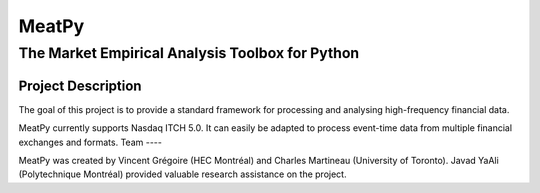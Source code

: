 MeatPy
======

The Market Empirical Analysis Toolbox for Python
~~~~~~~~~~~~~~~~~~~~~~~~~~~~~~~~~~~~~~~~~~~~~~~

Project Description
-------------------

The goal of this project is to provide a standard framework for processing and 
analysing high-frequency financial data.


MeatPy currently supports Nasdaq ITCH 5.0. It can easily be adapted to process event-time data from multiple financial exchanges
and formats.
Team
----

MeatPy was created by Vincent Grégoire (HEC Montréal)
and Charles Martineau (University of Toronto). Javad YaAli (Polytechnique Montréal) provided valuable research assistance on the project.
